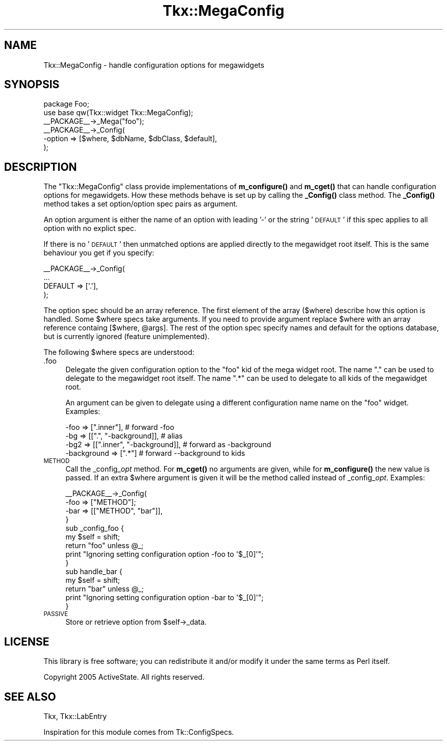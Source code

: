 .\" Automatically generated by Pod::Man 4.10 (Pod::Simple 3.35)
.\"
.\" Standard preamble:
.\" ========================================================================
.de Sp \" Vertical space (when we can't use .PP)
.if t .sp .5v
.if n .sp
..
.de Vb \" Begin verbatim text
.ft CW
.nf
.ne \\$1
..
.de Ve \" End verbatim text
.ft R
.fi
..
.\" Set up some character translations and predefined strings.  \*(-- will
.\" give an unbreakable dash, \*(PI will give pi, \*(L" will give a left
.\" double quote, and \*(R" will give a right double quote.  \*(C+ will
.\" give a nicer C++.  Capital omega is used to do unbreakable dashes and
.\" therefore won't be available.  \*(C` and \*(C' expand to `' in nroff,
.\" nothing in troff, for use with C<>.
.tr \(*W-
.ds C+ C\v'-.1v'\h'-1p'\s-2+\h'-1p'+\s0\v'.1v'\h'-1p'
.ie n \{\
.    ds -- \(*W-
.    ds PI pi
.    if (\n(.H=4u)&(1m=24u) .ds -- \(*W\h'-12u'\(*W\h'-12u'-\" diablo 10 pitch
.    if (\n(.H=4u)&(1m=20u) .ds -- \(*W\h'-12u'\(*W\h'-8u'-\"  diablo 12 pitch
.    ds L" ""
.    ds R" ""
.    ds C` ""
.    ds C' ""
'br\}
.el\{\
.    ds -- \|\(em\|
.    ds PI \(*p
.    ds L" ``
.    ds R" ''
.    ds C`
.    ds C'
'br\}
.\"
.\" Escape single quotes in literal strings from groff's Unicode transform.
.ie \n(.g .ds Aq \(aq
.el       .ds Aq '
.\"
.\" If the F register is >0, we'll generate index entries on stderr for
.\" titles (.TH), headers (.SH), subsections (.SS), items (.Ip), and index
.\" entries marked with X<> in POD.  Of course, you'll have to process the
.\" output yourself in some meaningful fashion.
.\"
.\" Avoid warning from groff about undefined register 'F'.
.de IX
..
.nr rF 0
.if \n(.g .if rF .nr rF 1
.if (\n(rF:(\n(.g==0)) \{\
.    if \nF \{\
.        de IX
.        tm Index:\\$1\t\\n%\t"\\$2"
..
.        if !\nF==2 \{\
.            nr % 0
.            nr F 2
.        \}
.    \}
.\}
.rr rF
.\" ========================================================================
.\"
.IX Title "Tkx::MegaConfig 3"
.TH Tkx::MegaConfig 3 "2009-11-29" "perl v5.28.1" "User Contributed Perl Documentation"
.\" For nroff, turn off justification.  Always turn off hyphenation; it makes
.\" way too many mistakes in technical documents.
.if n .ad l
.nh
.SH "NAME"
Tkx::MegaConfig \- handle configuration options for megawidgets
.SH "SYNOPSIS"
.IX Header "SYNOPSIS"
.Vb 2
\&  package Foo;
\&  use base qw(Tkx::widget Tkx::MegaConfig);
\&
\&  _\|_PACKAGE_\|_\->_Mega("foo");
\&  _\|_PACKAGE_\|_\->_Config(
\&      \-option  => [$where, $dbName, $dbClass, $default],
\&  );
.Ve
.SH "DESCRIPTION"
.IX Header "DESCRIPTION"
The \f(CW\*(C`Tkx::MegaConfig\*(C'\fR class provide implementations of \fBm_configure()\fR
and \fBm_cget()\fR that can handle configuration options for megawidgets.
How these methods behave is set up by calling the \fB_Config()\fR class
method.  The \fB_Config()\fR method takes a set option/option spec pairs as
argument.
.PP
An option argument is either the name of an option with leading '\-'
or the string '\s-1DEFAULT\s0' if this spec applies to all option with no
explict spec.
.PP
If there is no '\s-1DEFAULT\s0' then unmatched options are applied directly
to the megawidget root itself.  This is the same behaviour you get if
you specify:
.PP
.Vb 4
\&   _\|_PACKAGE_\|_\->_Config(
\&      ...
\&      DEFAULT => [\*(Aq.\*(Aq],
\&   );
.Ve
.PP
The option spec should be an array reference.  The first element of
the array ($where) describe how this option is handled.  Some \f(CW$where\fR
specs take arguments.  If you need to provide argument replace \f(CW$where\fR
with an array reference containg [$where, \f(CW@args\fR].  The rest of the
option spec specify names and default for the options database, but is
currently ignored (feature unimplemented).
.PP
The following \f(CW$where\fR specs are understood:
.IP ".foo" 4
.IX Item ".foo"
Delegate the given configuration option to the \*(L"foo\*(R" kid of the mega
widget root.  The name \*(L".\*(R" can be used to delegate to the megawidget
root itself.  The name \*(L".*\*(R" can be used to delegate to all kids of the
megawidget root.
.Sp
An argument can be given to delegate using a different
configuration name name on the \*(L"foo\*(R" widget.  Examples:
.Sp
.Vb 4
\&   \-foo => [".inner"],                 # forward \-foo
\&   \-bg  => [[".", "\-background]],      # alias
\&   \-bg2 => [[".inner", "\-background]], # forward as \-background
\&   \-background => [".*"]               # forward \-\-background to kids
.Ve
.IP "\s-1METHOD\s0" 4
.IX Item "METHOD"
Call the _config_\fIopt\fR method.  For \fBm_cget()\fR no arguments are given,
while for \fBm_configure()\fR the new value is passed.  If an extra \f(CW$where\fR
argument is given it will be the method called instead of
_config_\fIopt\fR.  Examples:
.Sp
.Vb 4
\&   _\|_PACKAGE_\|_\->_Config(
\&      \-foo => ["METHOD"];
\&      \-bar => [["METHOD", "bar"]],
\&   }
\&
\&   sub _config_foo {
\&       my $self = shift;
\&       return "foo" unless @_;
\&       print "Ignoring setting configuration option \-foo to \*(Aq$_[0]\*(Aq";
\&   }
\&
\&   sub handle_bar {
\&       my $self = shift;
\&       return "bar" unless @_;
\&       print "Ignoring setting configuration option \-bar to \*(Aq$_[0]\*(Aq";
\&   }
.Ve
.IP "\s-1PASSIVE\s0" 4
.IX Item "PASSIVE"
Store or retrieve option from \f(CW$self\fR\->_data.
.SH "LICENSE"
.IX Header "LICENSE"
This library is free software; you can redistribute it and/or modify
it under the same terms as Perl itself.
.PP
Copyright 2005 ActiveState.  All rights reserved.
.SH "SEE ALSO"
.IX Header "SEE ALSO"
Tkx, Tkx::LabEntry
.PP
Inspiration for this module comes from Tk::ConfigSpecs.
